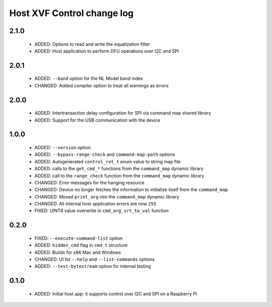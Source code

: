 Host XVF Control change log
===========================

2.1.0
-----

  * ADDED: Options to read and write the equalization filter
  * ADDED: Host application to perform DFU operations over I2C and SPI

2.0.1
-----

  * ADDED: ``--band`` option for the NL Model band index
  * CHANGED: Added compiler option to treat all warnings as errors

2.0.0
-----

  * ADDED: Intertransaction delay configuration for SPI via command map shared library
  * ADDED: Support for the USB communication with the device

1.0.0
-----

  * ADDED: ``--version`` option
  * ADDED: ``--bypass-range-check`` and ``command-map-path`` options
  * ADDED: Autogenerated ``control_ret_t`` enum value to string map file
  * ADDED: calls to the ``get_cmd_*`` functions from the ``command_map`` dynamic library
  * ADDED: call to the ``range_check`` function from the ``command_map`` dynamic library
  * CHANGED: Error messages for the hanging resource
  * CHANGED: Device no longer fetches the information to initialize itself from the ``command_map``
  * CHANGED: Moved ``print_arg`` into the ``command_map`` dynamic library
  * CHANGED: All internal host application errors are now ``255``
  * FIXED: UINT8 value overwrite in ``cmd_arg_srt_to_val`` function

0.2.0
-----

  * FIXED: ``--execute-command-list`` option
  * ADDED: ``hidden_cmd`` flag in ``cmd_t`` structure
  * ADDED: Builds for x86 Mac and Windows
  * CHANGED: UI for ``--help`` and ``--list-commands`` options
  * ADDED: ``--test-bytestream`` option for internal testing

0.1.0
-----

  * ADDED: Initial host app: it supports control over I2C and SPI on a Raspberry Pi
